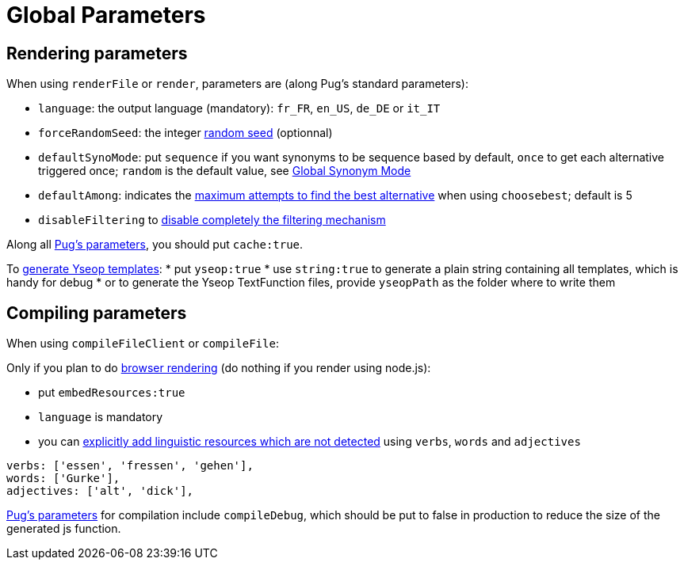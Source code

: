= Global Parameters

== Rendering parameters

When using `renderFile` or `render`, parameters are (along Pug's standard parameters):

* `language`: the output language (mandatory): `fr_FR`, `en_US`, `de_DE` or `it_IT`
* `forceRandomSeed`: the integer xref:random:random.adoc#_seeds[random seed] (optionnal)
* `defaultSynoMode`: put `sequence` if you want synonyms to be sequence based by default, `once` to get each alternative triggered once; `random` is the default value, see xref:mixins_ref:synonyms.adoc#_global_synonym_mode[Global Synonym Mode]
* `defaultAmong`: indicates the xref:mixins_ref:synonyms.adoc#defaultAmong[maximum attempts to find the best alternative] when using `choosebest`; default is 5
* `disableFiltering` to xref:mixins_ref:filter.adoc#_disable_filtering[disable completely the filtering mechanism]

Along all https://pugjs.org/api/reference.html[Pug's parameters], you should put `cache:true`.

To xref:yseop:yseop.adoc[generate Yseop templates]:
* put `yseop:true`
* use `string:true` to generate a plain string containing all templates, which is handy for debug
* or to generate the Yseop TextFunction files, provide `yseopPath` as the folder where to write them

== Compiling parameters

When using `compileFileClient` or `compileFile`:

Only if you plan to do xref:browser:rendering.adoc[browser rendering] (do nothing if you render using node.js):

* put `embedResources:true`
* `language` is mandatory
* you can xref:browser:rendering.adoc#add_linguistic_resources[explicitly add linguistic resources which are not detected] using `verbs`, `words` and `adjectives`
....
verbs: ['essen', 'fressen', 'gehen'],
words: ['Gurke'],
adjectives: ['alt', 'dick'],
....

https://pugjs.org/api/reference.html[Pug's parameters] for compilation include `compileDebug`, which should be put to false in production to reduce the size of the generated js function.
